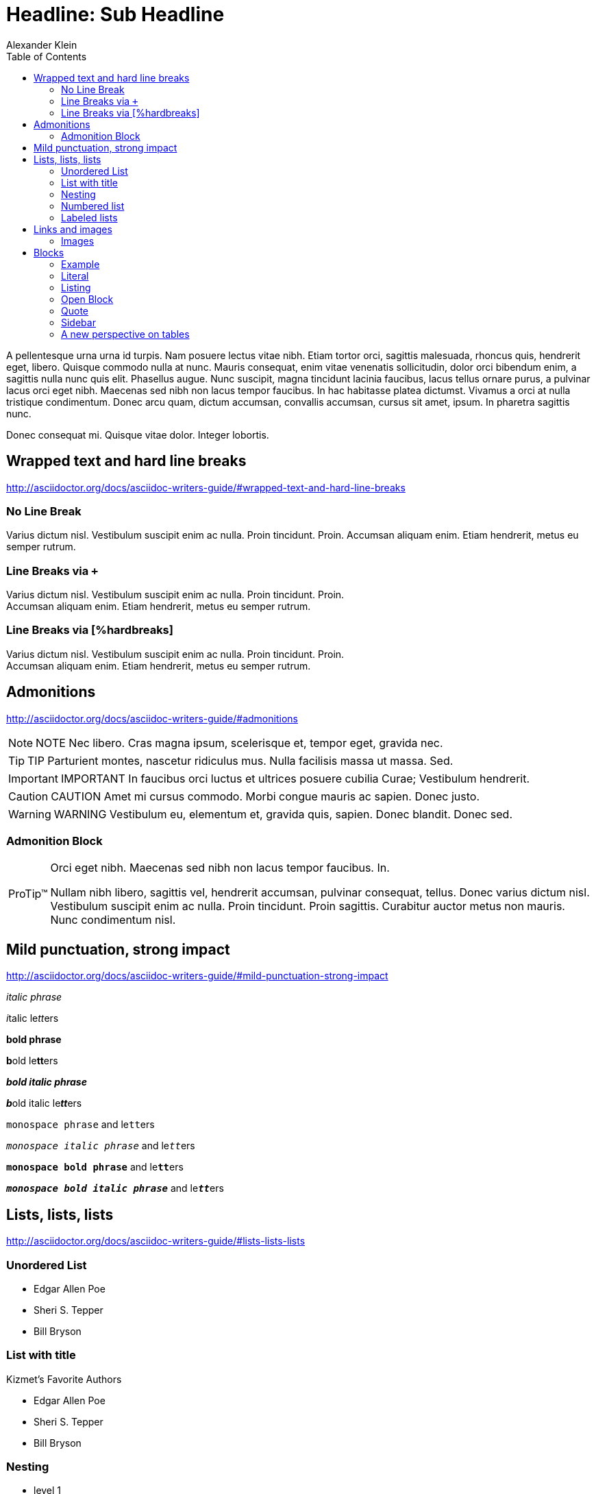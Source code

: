 = Headline: Sub Headline
Alexander Klein
:toc:
:icons: font
:experimental:
:imagesdir: ../../images/sample

A pellentesque urna urna id turpis. Nam posuere lectus vitae nibh. Etiam tortor
orci, sagittis malesuada, rhoncus quis, hendrerit eget, libero. Quisque commodo
nulla at nunc. Mauris consequat, enim vitae venenatis sollicitudin, dolor orci
bibendum enim, a sagittis nulla nunc quis elit. Phasellus augue. Nunc suscipit,
magna tincidunt lacinia faucibus, lacus tellus ornare purus, a pulvinar lacus
orci eget nibh. Maecenas sed nibh non lacus tempor faucibus. In hac habitasse
platea dictumst. Vivamus a orci at nulla tristique condimentum. Donec arcu
quam, dictum accumsan, convallis accumsan, cursus sit amet, ipsum. In pharetra
sagittis nunc.

Donec consequat mi. Quisque vitae dolor. Integer lobortis. 

== Wrapped text and hard line breaks

http://asciidoctor.org/docs/asciidoc-writers-guide/#wrapped-text-and-hard-line-breaks[http://asciidoctor.org/docs/asciidoc-writers-guide/#wrapped-text-and-hard-line-breaks^]

=== No Line Break

Varius dictum nisl. Vestibulum suscipit enim ac nulla. Proin tincidunt. Proin.
Accumsan aliquam enim. Etiam hendrerit, metus eu semper rutrum.

=== Line Breaks via `+`

Varius dictum nisl. Vestibulum suscipit enim ac nulla. Proin tincidunt. Proin. +
Accumsan aliquam enim. Etiam hendrerit, metus eu semper rutrum.

=== Line Breaks via [%hardbreaks]

[%hardbreaks]
Varius dictum nisl. Vestibulum suscipit enim ac nulla. Proin tincidunt. Proin.
Accumsan aliquam enim. Etiam hendrerit, metus eu semper rutrum.

== Admonitions

http://asciidoctor.org/docs/asciidoc-writers-guide/#admonitions[http://asciidoctor.org/docs/asciidoc-writers-guide/#admonitions^]

NOTE: NOTE Nec libero. Cras magna ipsum, scelerisque et, tempor eget, gravida nec.

TIP: TIP Parturient montes, nascetur ridiculus mus. Nulla facilisis massa ut massa.
Sed.

IMPORTANT: IMPORTANT In faucibus orci luctus et ultrices posuere cubilia Curae;
Vestibulum hendrerit.

CAUTION: CAUTION Amet mi cursus commodo. Morbi congue mauris ac sapien. Donec justo. 

WARNING: WARNING Vestibulum eu, elementum et, gravida quis, sapien. Donec blandit.
Donec sed.

=== Admonition Block
[TIP, caption='ProTip(TM)']
.Orci eget nibh. Maecenas sed nibh non lacus tempor faucibus. In.
====
Nullam nibh libero, sagittis vel, hendrerit accumsan, pulvinar consequat,
tellus. Donec varius dictum nisl. Vestibulum suscipit enim ac nulla. Proin
tincidunt. Proin sagittis. Curabitur auctor metus non mauris. Nunc condimentum
nisl.
====

== Mild punctuation, strong impact

http://asciidoctor.org/docs/asciidoc-writers-guide/#mild-punctuation-strong-impact[http://asciidoctor.org/docs/asciidoc-writers-guide/#mild-punctuation-strong-impact^]

_italic phrase_

__i__talic le__tt__ers

*bold phrase*

**b**old le**tt**ers

*_bold italic phrase_*

**__b__**old italic le**__tt__**ers

`monospace phrase` and le``tt``ers

`_monospace italic phrase_` and le``__tt__``ers

`*monospace bold phrase*` and le``**tt**``ers

`*_monospace bold italic phrase_*` and le``**__tt__**``ers

<<<

== Lists, lists, lists

http://asciidoctor.org/docs/asciidoc-writers-guide/#lists-lists-lists[http://asciidoctor.org/docs/asciidoc-writers-guide/#lists-lists-lists^]

=== Unordered List

* Edgar Allen Poe
* Sheri S. Tepper
* Bill Bryson

=== List with title

.Kizmet's Favorite Authors
* Edgar Allen Poe
* Sheri S. Tepper
* Bill Bryson

=== Nesting

* level 1
** level 2
*** level 3
**** level 4
***** level 5
* level 1

=== Numbered list

. Protons
. Electrons
. Neutrons
. Quarks

[start=4]
. Step four
. Step five
. Step six

=== Labeled lists

CPU:: The brain of the computer.
Hard drive:: Permanent storage for operating system and/or user files.
RAM:: Temporarily stores information the CPU uses during operation.
Keyboard:: Used to enter text or control items on the screen.
Mouse:: Used to point to and select items on your computer screen.
Monitor:: Displays information in visual form using text and graphics.

<<<

== Links and images

http://asciidoctor.org/docs/asciidoc-writers-guide/#links-and-images[http://asciidoctor.org/docs/asciidoc-writers-guide/#links-and-images^]

NOTE: Interesting stuff about links but nothing special in terms of styling.

=== Images

http://asciidoctor.org/docs/asciidoc-writers-guide/#images[http://asciidoctor.org/docs/asciidoc-writers-guide/#images^]

.Camaro Sports Car
image::camaro.jpeg[]

<<<

== Blocks

http://asciidoctor.org/docs/asciidoc-writers-guide/#building-blocks-in-asciidoc[http://asciidoctor.org/docs/asciidoc-writers-guide/#building-blocks-in-asciidoc^]

=== Example

====
Urna, dignissim vitae, porttitor ut, iaculis sit amet, sem.
Class aptent taciti.
====

=== Literal

....
Risus. Nulla sed lectus. Morbi sollicitudin, diam ac bibendum
scelerisque, enim.
....

=== Listing

[source, java]
----
public class HelloWorld{
  public static void main(String[] args){ // <1>
    Sysmtem.out.println("Hello World");
  }
}
----
<1> Main Method

=== Open Block

--
Molestie a, magna. Vestibulum ante ipsum primis in faucibus orci luctus.
--

=== Quote

____
Sem. Phasellus sollicitudin. Proin orci erat, blandit ut, molestie sed,
fringilla.
____

=== Sidebar

****
Ut arcu scelerisque aliquam. Nullam viverra magna vitae leo. Vestibulum in.
****

=== A new perspective on tables

http://asciidoctor.org/docs/asciidoc-writers-guide/#a-new-perspective-on-tables[http://asciidoctor.org/docs/asciidoc-writers-guide/#a-new-perspective-on-tables^]

|===
|Head1|Head2|Head3

|row1-column1
|row1-column2
|row1-column3

|row2-column1
|row2-column2
|row2-column3

|row3-column1
|row3-column2
|row3-column3

|===

==== Column spacings and alignements

[cols="<1,^2,>2"]
|===
|Head1|Head2|Head3

|row1-column1
|row1-column2
|row1-column3

|row2-column1
|row2-column2
|row2-column3

|row3-column1
|row3-column2
|row3-column3

|===
